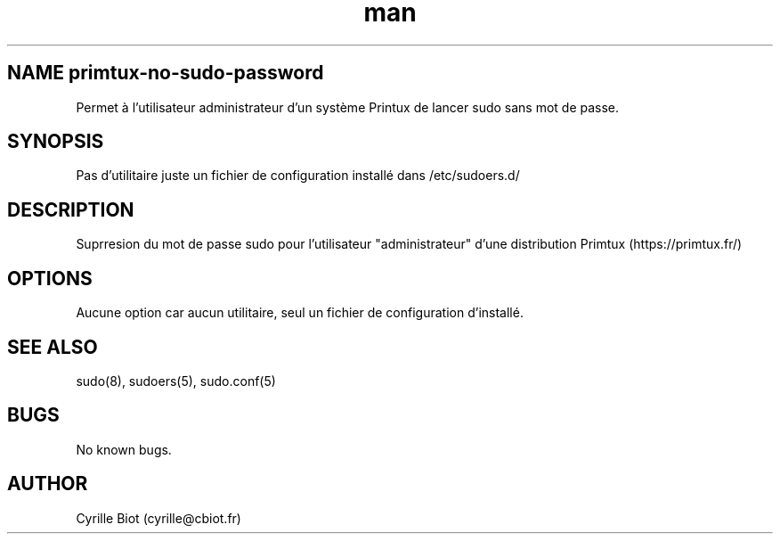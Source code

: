 .\" Manpage for primtux-no-sudo-password.
.\" Contact cyrille@cbiot.fr to correct errors or typos.
.TH man 8 "2 March 2021" "1.0" "primtux-no-sudo-password man page"
.SH NAME primtux-no-sudo-password
Permet à l'utilisateur administrateur d'un système Printux de lancer sudo sans mot de passe.
.SH SYNOPSIS
Pas d'utilitaire juste un fichier de configuration installé dans /etc/sudoers.d/
.SH DESCRIPTION
Suprresion du mot de passe sudo pour l'utilisateur "administrateur" d'une distribution Primtux (https://primtux.fr/)
.SH OPTIONS
Aucune option car aucun utilitaire, seul un fichier de configuration d'installé.
.SH SEE ALSO
sudo(8), sudoers(5), sudo.conf(5)
.SH BUGS
No known bugs.
.SH AUTHOR
Cyrille Biot (cyrille@cbiot.fr)
